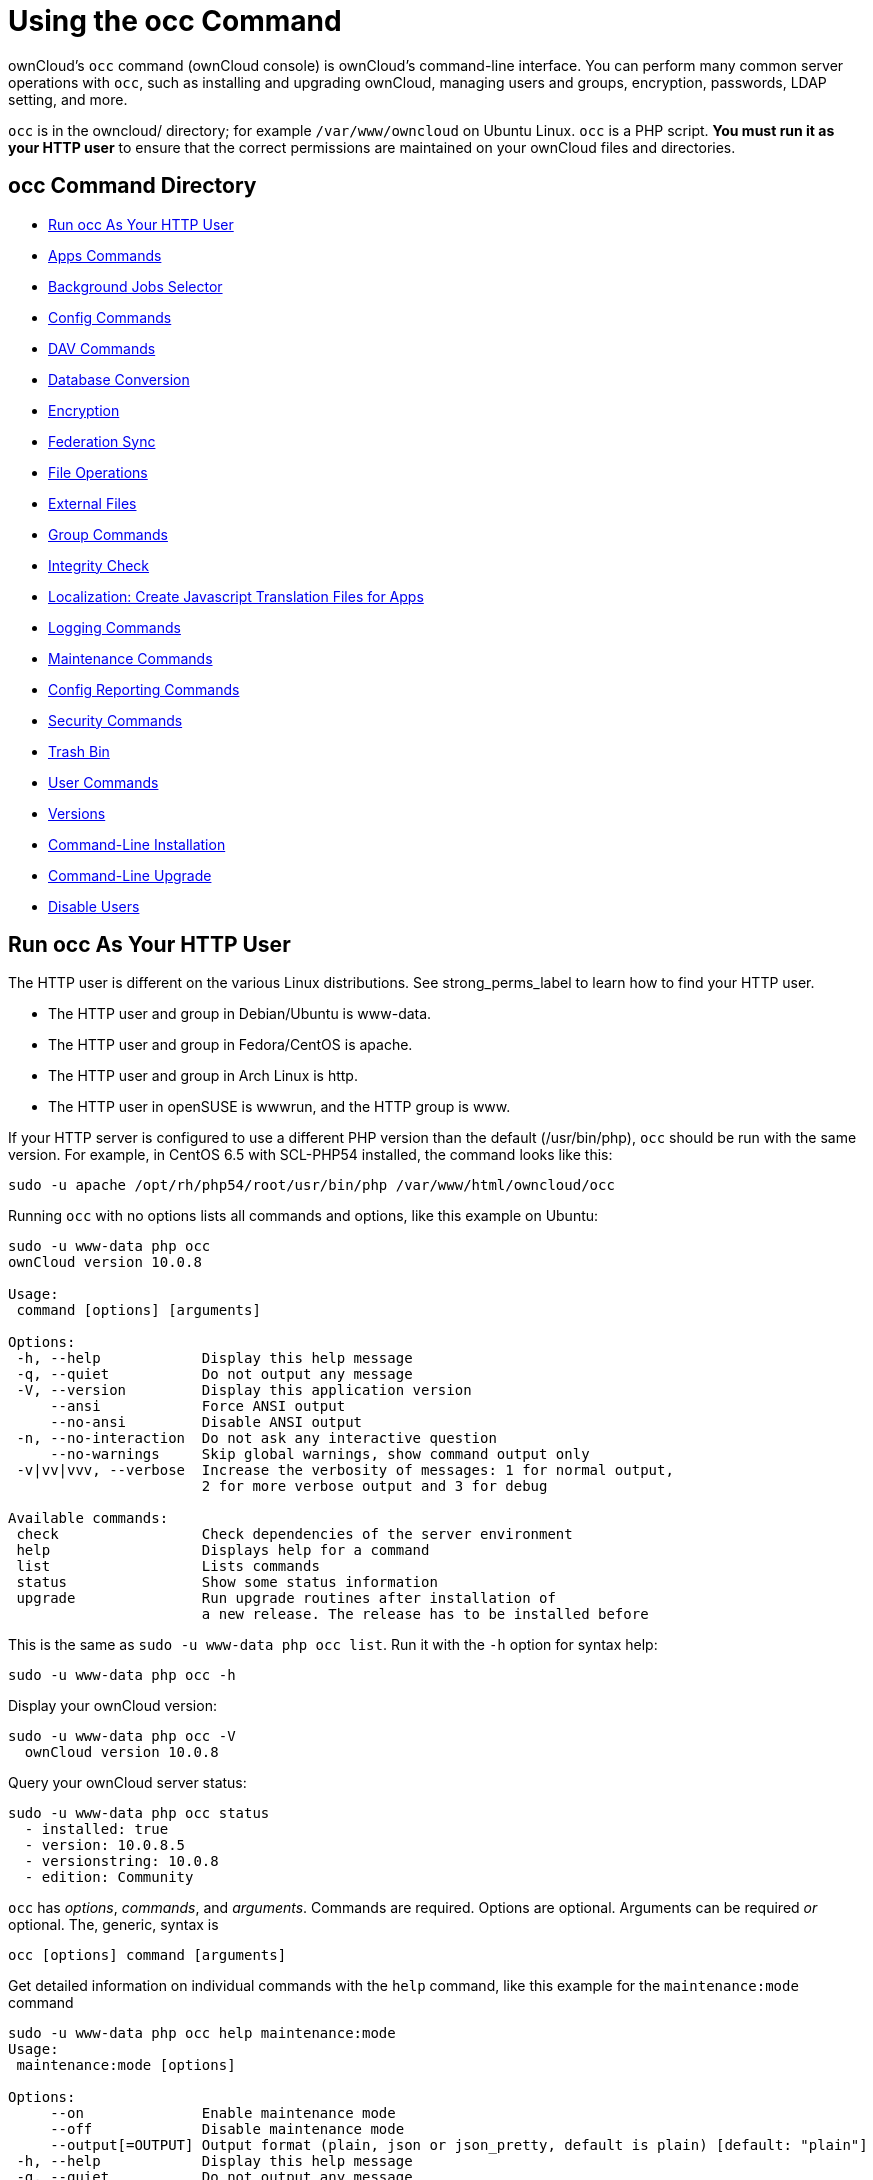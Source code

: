 = Using the occ Command

ownCloud's `occ` command (ownCloud console) is ownCloud's command-line
interface. You can perform many common server operations with `occ`,
such as installing and upgrading ownCloud, managing users and groups,
encryption, passwords, LDAP setting, and more.

`occ` is in the owncloud/ directory; for example `/var/www/owncloud` on
Ubuntu Linux. `occ` is a PHP script. *You must run it as your HTTP user*
to ensure that the correct permissions are maintained on your ownCloud
files and directories.

[[occ-command-directory]]
== occ Command Directory

* xref:run-occ-as-your-http-user[Run occ As Your HTTP User]
* xref:apps-commands[Apps Commands]
* xref:background-jobs-selector[Background Jobs Selector]
* xref:config-commands[Config Commands]
* xref:dav-commands[DAV Commands]
* xref:database-conversion[Database Conversion]
* xref:encryption[Encryption]
* xref:federation-sync[Federation Sync]
* xref:file-operations[File Operations]
* xref:files-external[External Files]
* xref:group-commands[Group Commands]
* xref:integrity-check[Integrity Check]
* xref:create-javascript-translation-files[Localization: Create Javascript Translation Files for Apps]
* xref:logging-commands[Logging Commands]
* xref:maintenance-commands[Maintenance Commands]
* xref:config-reports-commands[Config Reporting Commands]
* xref:security-commands[Security Commands]
* xref:trashbin[Trash Bin]
* xref:user-commands[User Commands]
* xref:versions[Versions]
* xref:command-line-installation[Command-Line Installation]
* xref:command-line-upgrade[Command-Line Upgrade]
* xref:disable-user[Disable Users]

[[run-occ-as-your-http-user]]
== Run occ As Your HTTP User

The HTTP user is different on the various Linux distributions. See
strong_perms_label to learn how to find your HTTP user.

* The HTTP user and group in Debian/Ubuntu is www-data.
* The HTTP user and group in Fedora/CentOS is apache.
* The HTTP user and group in Arch Linux is http.
* The HTTP user in openSUSE is wwwrun, and the HTTP group is www.

If your HTTP server is configured to use a different PHP version than
the default (/usr/bin/php), `occ` should be run with the same version.
For example, in CentOS 6.5 with SCL-PHP54 installed, the command looks
like this:

....
sudo -u apache /opt/rh/php54/root/usr/bin/php /var/www/html/owncloud/occ
....

Running `occ` with no options lists all commands and options, like this
example on Ubuntu:

....
sudo -u www-data php occ
ownCloud version 10.0.8

Usage:
 command [options] [arguments]

Options:
 -h, --help            Display this help message
 -q, --quiet           Do not output any message
 -V, --version         Display this application version
     --ansi            Force ANSI output
     --no-ansi         Disable ANSI output
 -n, --no-interaction  Do not ask any interactive question
     --no-warnings     Skip global warnings, show command output only
 -v|vv|vvv, --verbose  Increase the verbosity of messages: 1 for normal output,
                       2 for more verbose output and 3 for debug

Available commands:
 check                 Check dependencies of the server environment
 help                  Displays help for a command
 list                  Lists commands
 status                Show some status information
 upgrade               Run upgrade routines after installation of
                       a new release. The release has to be installed before
....

This is the same as `sudo -u www-data php occ list`. Run it with the
`-h` option for syntax help:

....
sudo -u www-data php occ -h
....

Display your ownCloud version:

....
sudo -u www-data php occ -V
  ownCloud version 10.0.8
....

Query your ownCloud server status:

....
sudo -u www-data php occ status
  - installed: true
  - version: 10.0.8.5
  - versionstring: 10.0.8
  - edition: Community
....

`occ` has _options_, _commands_, and _arguments_. Commands are required.
Options are optional. Arguments can be required _or_ optional. The,
generic, syntax is

....
occ [options] command [arguments]
....

Get detailed information on individual commands with the `help` command,
like this example for the `maintenance:mode` command

....
sudo -u www-data php occ help maintenance:mode
Usage:
 maintenance:mode [options]

Options:
     --on              Enable maintenance mode
     --off             Disable maintenance mode
     --output[=OUTPUT] Output format (plain, json or json_pretty, default is plain) [default: "plain"]
 -h, --help            Display this help message
 -q, --quiet           Do not output any message
 -V, --version         Display this application version
     --ansi            Force ANSI output
     --no-ansi         Disable ANSI output
 -n, --no-interaction  Do not ask any interactive question
     --no-warnings     Skip global warnings, show command output only
 -v|vv|vvv, --verbose  Increase the verbosity of messages: 1 for normal output,
                       2 for more verbose output and 3 for debug
....

The `status` command from above has an option to define the output
format. The default is plain text, but it can also be `json`

....
sudo -u www-data php occ status --output=json
{"installed":true,"version":"9.0.0.19","versionstring":"9.0.0","edition":""}
....

or `json_pretty`

....
sudo -u www-data php occ status --output=json_pretty
{
   "installed": true,
   "version": "10.0.8.5",
   "versionstring": "10.0.8",
   "edition": "Community"
}
....

This output option is available on all list and list-like commands,
which include `status`, `check`, `app:list`, `config:list`,
`encryption:status` and `encryption:list-modules`.

[[apps-commands]]
Apps Commands
-------------

The `app` commands list, enable, and disable apps

....
app
 app:check-code   check code to be compliant
 app:disable      disable an app
 app:enable       enable an app
 app:getpath      Get an absolute path to the app directory
 app:list         List all available apps
....

List all of your installed apps or optionally provide a search pattern
to restrict the list of apps to those whose name matches the given
regular expression. The output shows whether they are enabled or
disabled

....
sudo -u www-data php occ app:list [<search-pattern>]
....

Enable an app, for example the Market app

....
sudo -u www-data php occ app:enable market
market enabled
....

Disable an app

....
sudo -u www-data php occ app:disable market
market disabled
....

NOTE: Be aware that the following apps cannot be disabled: _DAV_, _FederatedFileSharing_, _Files_ and _Files_External_.

`app:check-code` has multiple checks: it checks if an app uses
ownCloud's public API (`OCP`) or private API (`OC_`), and it also checks
for deprecated methods and the validity of the `info.xml` file. By
default all checks are enabled. The Activity app is an example of a
correctly-formatted app

....
sudo -u www-data php occ app:check-code notifications
App is compliant - awesome job!
....

If your app has issues, you'll see output like this

....
sudo -u www-data php occ app:check-code foo_app
Analysing /var/www/owncloud/apps/files/foo_app.php
4 errors
   line   45: OCP\Response - Static method of deprecated class must not be called
   line   46: OCP\Response - Static method of deprecated class must not be called
   line   47: OCP\Response - Static method of deprecated class must not be called
   line   49: OC_Util - Static method of private class must not be called
....

You can get the full file path to an app

....
sudo -u www-data php occ app:getpath notifications
/var/www/owncloud/apps/notifications
....

[[background-jobs-selector]]
Background Jobs Selector
------------------------

Use the `background` command to select which scheduler you want to use
for controlling _background jobs_, _Ajax_, _Webcron_, or _Cron_. This is
the same as using the *Cron* section on your ownCloud Admin page.

[source,console]
----
background
 background:ajax       Use ajax to run background jobs
 background:cron       Use cron to run background jobs
 background:webcron    Use webcron to run background jobs
----

This example selects Ajax:

....
sudo -u www-data php occ background:ajax
  Set mode for background jobs to 'ajax'
....

The other two commands are:

* `background:cron`
* `background:webcron`

TIP: See xref:configuration/server/background_jobs_configuration.adoc[background jobs configuration] to learn more.

[[config-commands]]
Config Commands
---------------

The `config` commands are used to configure the ownCloud server.

....
config
 config:app:delete      Delete an app config value
 config:app:get         Get an app config value
 config:app:set         Set an app config value
 config:import          Import a list of configuration settings
 config:list            List all configuration settings
 config:system:delete   Delete a system config value
 config:system:get      Get a system config value
 config:system:set      Set a system config value
....

You can list all configuration values with one command:

....
sudo -u www-data php occ config:list
....

By default, passwords and other sensitive data are omitted from the
report, so the output can be posted publicly (e.g., as part of a bug
report). In order to generate a full backport of all configuration
values the `--private` flag needs to be set:

....
sudo -u www-data php occ config:list --private
....

The exported content can also be imported again to allow the fast setup
of similar instances. The import command will only add or update values.
Values that exist in the current configuration, but not in the one that
is being imported are left untouched.

....
sudo -u www-data php occ config:import filename.json
....

It is also possible to import remote files, by piping the input:

....
sudo -u www-data php occ config:import < local-backup.json
....

NOTE: While it is possible to update/set/delete the versions and installation statuses of apps and ownCloud itself, it is *not* recommended to do this directly. Use the `occ app:enable`, `occ app:disable` and `occ update` commands instead.

[[getting-a-single-configuration-value]]
=== Getting a Single Configuration Value

These commands get the value of a single app or system configuration:

....
sudo -u www-data php occ config:system:get version
10.0.8.5

sudo -u www-data php occ config:app:get activity installed_version
2.2.1
....

[[setting-a-single-configuration-value]]
=== Setting a Single Configuration Value

These commands set the value of a single app or system configuration:

....
sudo -u www-data php occ config:system:set logtimezone
   --value="Europe/Berlin"
System config value logtimezone set to Europe/Berlin

sudo -u www-data php occ config:app:set files_sharing
incoming_server2server_share_enabled --value="yes" --type=boolean
Config value incoming_server2server_share_enabled for app files_sharing set to yes
....

The `config:system:set` command creates the value, if it does not
already exist. To update an existing value, set `--update-only`:

....
sudo -u www-data php occ config:system:set doesnotexist --value="true"
   --type=boolean --update-only
Value not updated, as it has not been set before.
....

Note that in order to write a Boolean, float, or integer value to the
configuration file, you need to specify the type on your command. This
applies only to the `config:system:set` command. The following values
are known:

* `boolean`
* `integer`
* `float`
* `string` (default)

When you want to e.g., disable the maintenance mode run the following
command:

....
sudo -u www-data php occ config:system:set maintenance --value=false
   --type=boolean
ownCloud is in maintenance mode - no app have been loaded
System config value maintenance set to boolean false
....

[[setting-an-array-of-configuration-values]]
=== Setting an Array of Configuration Values

Some configurations (e.g., the trusted domain setting) are an array of
data. In order to set (and also get) the value of one key, you can
specify multiple `config` names separated by spaces:

....
sudo -u www-data php occ config:system:get trusted_domains localhost owncloud.local sample.tld
....

To replace `sample.tld` with `example.com` trusted_domains => 2 needs to
be set:

....
sudo -u www-data php occ config:system:set trusted_domains 2 --value=example.com
System config value trusted_domains => 2 set to string example.com

sudo -u www-data php occ config:system:get trusted_domains localhost owncloud.local example.com
....

[[deleting-a-single-configuration-value]]
=== Deleting a Single Configuration Value

These commands delete the configuration of an app or system
configuration:

....
sudo -u www-data php occ config:system:delete maintenance:mode
System config value maintenance:mode deleted

sudo -u www-data php occ config:app:delete appname provisioning_api
Config value provisioning_api of app appname deleted
....

The delete command will by default not complain if the configuration was
not set before. If you want to be notified in that case, set the
`--error-if-not-exists` flag.

....
sudo -u www-data php occ config:system:delete doesnotexist --error-if-not-exists
Config provisioning_api of app appname could not be deleted because it did not exist
....

[[dav-commands]]
Dav Commands
------------

A set of commands to create address books, calendars, and to migrate
address books:

[source,console]
----
dav
 dav:cleanup-chunks            Cleanup outdated chunks
 dav:create-addressbook        Create a dav address book
 dav:create-calendar           Create a dav calendar
 dav:sync-birthday-calendar    Synchronizes the birthday calendar
 dav:sync-system-addressbook   Synchronizes users to the system address book
----

NOTE: These commands are not available in xref:maintenance-commands[single-user (maintenance) mode].

`dav:cleanup-chunks` cleans up outdated chunks (uploaded files) more
than a certain number of days old. By default, the command cleans up
chunks more than 2 days old. However, by supplying the number of days to
the command, the range can be increased. For example, in the example
below, chunks older than 10 days will be removed.

....
sudo -u www-data php occ dav:cleanup-chunks 10

# example output
Cleaning chunks older than 10 days(2017-11-08T13:13:45+00:00)
Cleaning chunks for admin
   0 [>---------------------------]
....

The syntax for `dav:create-addressbook` and `dav:create-calendar` is
`dav:create-addressbook [user] [name]`. This example creates the
addressbook `mollybook` for the user molly:

....
sudo -u www-data php occ dav:create-addressbook molly mollybook
....

This example creates a new calendar for molly:

....
sudo -u www-data php occ dav:create-calendar molly mollycal
....

Molly will immediately see these on her Calendar and Contacts pages.
Your existing calendars and contacts should migrate automatically when
you upgrade. If something goes wrong you can try a manual migration.
First delete any partially-migrated calendars or address books. Then run
this command to migrate user's contacts:

....
sudo -u www-data php occ dav:migrate-addressbooks [user]
....

Run this command to migrate calendars:

....
sudo -u www-data php occ dav:migrate-calendars [user]
....

`dav:sync-birthday-calendar` adds all birthdays to your calendar from
address books shared with you. This example syncs to your calendar from
user `bernie`:

....
sudo -u www-data php occ dav:sync-birthday-calendar bernie
....

`dav:sync-system-addressbook` synchronizes all users to the system
addressbook.

....
sudo -u www-data php occ dav:sync-system-addressbook
....

[[database-conversion]]
Database Conversion
-------------------

The SQLite database is good for testing, and for ownCloud servers with
small single-user workloads that do not use sync clients, but production
servers with multiple users should use MariaDB, MySQL, or PostgreSQL.
You can use `occ` to convert from SQLite to one of these other
databases.

[source,console]
----
db
 db:convert-type           Convert the ownCloud database to the newly configured one
 db:generate-change-script Generates the change script from the current
                           connected db to db_structure.xml
----

You need:

* Your desired database and its PHP connector installed.
* The login and password of a database admin user.
* The database port number, if it is a non-standard port.

This is example converts SQLite to MySQL/MariaDB:

....
sudo -u www-data php occ db:convert-type mysql oc_dbuser 127.0.0.1 oc_database
....

TIP: For a more detailed explanation see xref:configuration/database/db_conversion.adoc[converting database types].

[[encryption]]
== Encryption

`occ` includes a complete set of commands for managing encryption.

[source,console]
----
encryption
 encryption:change-key-storage-root  Change key storage root
 encryption:decrypt-all              Disable server-side encryption and decrypt all files
 encryption:disable                  Disable encryption
 encryption:enable                   Enable encryption
 encryption:encrypt-all              Encrypt all files for all users
 encryption:list-modules             List all available encryption modules
 encryption:migrate                  initial migration to encryption 2.0
 encryption:recreate-master-key      Replace existing master key with new one. Encrypt the file system with
                                     newly created master key
 encryption:select-encryption-type   Select the encryption type. The encryption types available are: masterkey and
                                     user-keys. There is also no way to disable it again.
 encryption:set-default-module       Set the encryption default module
 encryption:show-key-storage-root    Show current key storage root
 encryption:status                   Lists the current status of encryption
----

`encryption:status` shows whether you have active encryption, and your
default encryption module. To enable encryption you must first enable
the Encryption app, and then run `encryption:enable`:

....
sudo -u www-data php occ app:enable encryption
sudo -u www-data php occ encryption:enable
sudo -u www-data php occ encryption:status
 - enabled: true
 - defaultModule: OC_DEFAULT_MODULE
....

`encryption:change-key-storage-root` is for moving your encryption keys
to a different folder. It takes one argument, `newRoot`, which defines
your new root folder. The folder must exist, and the path is relative to
your root ownCloud directory.

....
sudo -u www-data php occ encryption:change-key-storage-root ../../etc/oc-keys
....

You can see the current location of your keys folder:

....
sudo -u www-data php occ encryption:show-key-storage-root
Current key storage root:  default storage location (data/)
....

`encryption:list-modules` displays your available encryption modules.
You will see a list of modules only if you have enabled the Encryption
app. Use `encryption:set-default-module [module name]` to set your
desired module.

`encryption:encrypt-all` encrypts all data files for all users.
You must first put your ownCloud server into xref:maintenance-commands[single-user mode] to prevent any user activity until encryption is completed.

`encryption:decrypt-all` decrypts all user data files, or optionally a
single user:

....
sudo -u www-data php occ encryption:decrypt freda
....

Users must have enabled recovery keys on their Personal pages. You must
first put your ownCloud server into
single-user mode <maintenance_commands> to prevent any user
activity until decryption is completed.

- `-m` stands for the method. Method accepts the arguments `recovery` or `password`. If the _recovery_ method is chosen then the recovery password will be used to decrypt files. If the _password_ method is chosen then individual user passwords will be used to decrypt files.

- `-c` accepts `yes` or `no`. This lets the command know whether to ask for permission to continue or not.

=== Method Descriptions

==== Recovery method

This method reads the value from the environment variable `OC_RECOVERY_PASSWORD`. This variable bounds the value of recovery password set in the encryption page. If this variable is not set the recovery process will be halted. This has to be used for decrypting all users. While opting recovery method user should not forget to set `OC_RECOVERY_PASSWORD` in the shell.

==== Password method

This method reads the value from the environment variable `OC_PASSWORD`. This variable bounds the value of user password. The password which user uses to login to oC account. When password method is opted the user needs to set this variable in the shell.

=== Continue Option Description

The continue option can be used to by pass the permissions asked like `yes` or `no` while decrypting the file system. If the user is sure about what he/she is doing with the command and would like to proceed, then `-c yes` when provided to the command would not ask permissions. If `-c no` is passed to the command, then permissions would be asked to the user. It becomes interactive.

Use `encryption:disable` to disable your encryption module.
You must first put your ownCloud server into xref:maintenance-commands[single-user mode] to prevent any user activity.

`encryption:migrate` migrates encryption keys after a major ownCloud
version upgrade.
You may optionally specify individual users in a space-delimited list.
See xref:configuration/files/encryption_configuration.adoc[encryption configuration] to learn more.

[[recreate-master-key]]

`encryption:recreate-master-key` decrypts the ownCloud file system, replaces the existing master key with a new one, and encrypts the entire ownCloud file system with the new master key. Given the size of your ownCloud filesystem, this may take some time to complete. However, if your filesystem is quite small, then it will complete quite quickly. The `-y` switch can be supplied to automate acceptance of user input.

[[federation-sync]]
Federation Sync
---------------

Synchronize the address books of all federated ownCloud servers.

[source,console]
----
federation:sync-addressbooks  Synchronizes address books of all federated clouds
----

Servers connected with federation shares can share user address books,
and auto-complete usernames in share dialogs. Use this command to
synchronize federated servers:

....
sudo -u www-data php occ federation:sync-addressbooks
....

NOTE: This command is only available when the "Federation" app (`federation`) is enabled.

[[file-operations]]
File Operations
---------------

`occ` has three commands for managing files in ownCloud.

[source,console]
----
files
 files:checksums:verify     Get all checksums in filecache and compares them by
                            recalculating the checksum of the file.
 files:cleanup              Deletes orphaned file cache entries.
 files:scan                 Rescans the filesystem.
 files:transfer-ownership   All files and folders are moved to another user
                            - outgoing shares are moved as well (incoming shares are
                            not moved as the sharing user holds the ownership of the respective files).
----

NOTE: These commands are not available in xref:maintenance-commands[single-user (maintenance) mode].

[[the-fileschecksumsverify-command]]
=== The files:checksums:verify command

ownCloud supports file integrity checking, by computing and matching
checksums. Doing so ensures that transferred files arrive at their
target in the exact state as they left their origin.

In some rare cases, wrong checksums are written to the database which
leads to synchronization issues, such as with the Desktop Client. To
mitigate such problems a new command is available:
`occ files:checksums:verify`.

Executing the command recalculates checksums, either for all files of a
user or within a specified filesystem path on the designated storage. It
then compares them with the values in the database. The command also
offers an option to repair incorrect checksum values (`-r, --repair`).

CAUTION: Executing this command might take some time depending on the file count.

Below is sample output that you can expect to see when using the
command.

....
./occ files:checksums:verify
This operation might take very long.
Mismatch for files/welcome.txt:
 Filecache:   SHA1:eeb2c08011374d8ad4e483a4938e1aa1007c089d MD5:368e3a6cb99f88c3543123931d786e21 ADLER32:c5ad3a63
 Actual:  SHA1:da39a3ee5e6b4b0d3255bfef95601890afd80709 MD5:d41d8cd98f00b204e9800998ecf8427e ADLER32:00000001
Mismatch for thumbnails/9/2048-2048-max.png:
 Filecache:   SHA1:2634fed078d1978f24f71892bf4ee0e4bd0c3c99 MD5:dd249372f7a68c551f7e6b2615d49463 ADLER32:821230d4
 Actual:  SHA1:da39a3ee5e6b4b0d3255bfef95601890afd80709 MD5:d41d8cd98f00b204e9800998ecf8427e ADLER32:00000001
....

[[the-filescleanup-command]]
=== The files:cleanup command

`files:cleanup` tidies up the server's file cache by deleting all file
entries that have no matching entries in the storage table.

[[the-filesscan-command]]
=== The files:scan command

The `files:scan` command

* Scans for new files.
* Scans not fully scanned files.
* Repairs file cache holes.
* Updates the file cache.

File scans can be performed per-user, for a space-delimited list of users, for groups of users, and for all users.

....
sudo -u www-data php occ files:scan --help
 Usage:
   files:scan [options] [--] [<user_id>]...

 Arguments:
   user_id                Will rescan all files of the given user(s)

 Options:
       --output[=OUTPUT]  Output format (plain, json or json_pretty, default is plain) [default: "plain"]
   -p, --path=PATH        Limit rescan to this path, eg. --path="/alice/files/Music", the user_id is determined by the path and the user_id parameter and --all are ignored
   -g, --groups=GROUPS    Scan user(s) under the group(s). This option can be used as --groups=foo,bar to scan groups foo and bar
   -q, --quiet            Do not output any message
       --all              Will rescan all files of all known users
       --repair           Will repair detached filecache entries (slow)
       --unscanned        Only scan files which are marked as not fully scanned
   -h, --help             Display this help message
   -V, --version          Display this application version
       --ansi             Force ANSI output
       --no-ansi          Disable ANSI output
   -n, --no-interaction   Do not ask any interactive question
       --no-warnings      Skip global warnings, show command output only
   -v|vv|vvv, --verbose   Increase the verbosity of messages: 1 for normal output, 2 for more verbose output and 3 for debug
....

TIP: If not using `--quiet`, statistics will be shown at the end of the scan.

[[the---path-option]]
The `--path` Option
^^^^^^^^^^^^^^^^^^^

When using the `--path` option, the path must be in one of the following
formats:

....
"user_id/files/path"
"user_id/files/mount_name"
"user_id/files/mount_name/path"
....

For example:

....
--path="/alice/files/Music"
....

In the example above, the user_id `alice` is determined implicitly from the path component given.
To get a list of scannable mounts for a given user, use the following command:

....
sudo -u www-data php occ files_external:list user_id
....

TIP: Mounts are only scannable at the point of origin. Scanning of shares including federated shares is not necessary on the receiver side and therefore not possible.

The ``--path``, ``--all``, ``--groups`` and ``[user_id]`` parameters are exclusive - only one must be specified.

[[the---repair-option]]
The `--repair` Option
^^^^^^^^^^^^^^^^^^^^^

As noted above, repairs can be performed for individual users, groups of
users, and for all users in an ownCloud installation. What's more,
repair scans can be run even if no files are known to need repairing and
if one or more files are known to be in need of repair. Two examples of
when files need repairing are:

* If folders have the same entry twice in the web UI (known as a
``__ghost folder__''), this can also lead to strange error messages in
the desktop client.
* If entering a folder doesn't seem to lead into that folder.

CAUTION: We strongly suggest that you backup the database before running this command.

The ``--repair`` option can be run within two different scenarios:

* Requiring a downtime when used on all affected storages at once.
* Without downtime, filtering by a specified User Id.

The following commands show how to enable single user mode, run a repair file scan in bulk on all storages,
and then disable single user mode. This way is much faster than running the command for every user seperately, but it requires single user mode.

....
sudo -u www-data php occ maintenance:singleuser --on
sudo -u www-data php occ files:scan --all --repair
sudo -u www-data php occ maintenance:singleuser --off
....


The following command filters by the storage of the specified user.
....
sudo -u www-data php occ files:scan USERID --repair
....

TIP: If many users are affected, it could be convenient to create a shell script, which iterates over a list of User ID's.

[[the-filestransfer-ownership-command]]
The files:transfer-ownership command
~~~~~~~~~~~~~~~~~~~~~~~~~~~~~~~~~~~~

You may transfer all files and shares from one user to another. This is
useful before removing a user. For example, to move all files from
`<source-user>` to `<destination-user>`, use the following command:

....
sudo -u www-data php occ files:transfer-ownership <source-user> <destination-user>
....

You can also move a limited set of files from `<source-user>` to
`<destination-user>` by making use of the `--path` switch, as in the
example below. In it, `folder/to/move`, and any file and folder inside
it will be moved to `<destination-user>`.

....
sudo -u www-data php occ files:transfer-ownership --path="folder/to/move" <source-user> <destination-user>
....

When using this command, please keep in mind:

1.  The directory provided to the `--path` switch *must* exist inside
`data/<source-user>/files`.
2.  The directory (and its contents) won't be moved as is between the
users. It'll be moved inside the destination user's `files` directory,
and placed in a directory which follows the format:
`transferred from <source-user> on <timestamp>`. Using the example
above, it will be stored under:
`data/<destination-user>/files/transferred from <source-user> on 20170426_124510/`
3.  Currently file versions can't be transferred. Only the latest
version of moved files will appear in the destination user's account.

[[files-external]]
Files External
--------------

These commands replace the `data/mount.json` configuration file used in
ownCloud releases before 9.0.

Commands for managing external storage.

[source,console]
----
files_external
 files_external:applicable  Manage applicable users and groups for a mount
 files_external:backends    Show available authentication and storage backends
 files_external:config      Manage backend configuration for a mount
 files_external:create      Create a new mount configuration
 files_external:delete      Delete an external mount
 files_external:export      Export mount configurations
 files_external:import      Import mount configurations
 files_external:list        List configured mounts
 files_external:option      Manage mount options for a mount
 files_external:verify      Verify mount configuration
----

These commands replicate the functionality in the ownCloud Web GUI, plus
two new features: `files_external:export` and `files_external:import`.

Use `files_external:export` to export all admin mounts to stdout, and
`files_external:export [user_id]` to export the mounts of the specified
ownCloud user.

NOTE: These commands are only available when the "External storage support" app (`files_external`) is enabled. It is not available in xref:maintenance-commands[single-user (maintenance) mode].

=== files_external:list

List configured mounts.

==== Usage

[source,console]
....
files_external:list [--show-password] [--full] [-a|--all] [--] [<user_id>]
....

==== Arguments

[width="100%",cols="18%,70%",]
|===
| `user_id` | User ID to list the personal mounts for, if no user is provided admin mounts will be listed.
|===

Options:

[width="100%",cols="18%,70%",]
|===
| `--show-password` | User to add the mount configurations for, if not set the mount will be added as system mount.
| `--full`          | Don't save the imported mounts, only list the new mounts.
| `-a, --all`       | Show both system-wide mounts and all personal mounts.
| `--output`        | The output format to use (`plain`, `json` or `json_pretty`, default is `plain`).
|===

==== Example

[source,console]
....
sudo -u www-data php occ files_external:list -- user1
....

=== files_external:applicable

Manage applicable users and groups for a mount.

==== Usage

[source,console]
....
files_external:applicable
    [--add-user     ADD-USER]
    [--remove-user  REMOVE-USER]
    [--add-group    ADD-GROUP]
    [--remove-group REMOVE-GROUP]
    [--remove-all]
    [--output       [OUTPUT]]
    [--]
    <mount_id>
....

==== Arguments

[width="100%",cols="18%,70%",]
|===
| `mount_id` | Can be obtained using `occ files_external:list`.
|===


Options:

[width="100%",cols="18%,70%",]
|===
| `--add-user`    | user to add as applicable (multiple values allowed)
| `--remove-user` | user to remove as applicable (multiple values allowed)
| `--add-group`   | group to add as applicable (multiple values allowed)
| `--remove-group`| group to remove as applicable (multiple values allowed)
| `--remove-all`  | Set the mount to be globally applicable
| `--output`      | The output format to use (plain, json or json_pretty, default is plain).
|===

=== files_external:backends

Show available authentication and storage backends.

==== Usage

[source,console]
....
files_external:backends [options]
    [--]
    [<type>]
    [<backend>]
....

==== Arguments

[width="100%",cols="18%,70%",]
|===
| `type`    | Only show backends of a certain type. Possible values are `authentication` or `storage`.
| `backend` | Only show information of a specific backend.
|===

Options:

[width="100%",cols="18%,70%",]
|===
| `--output` | The output format to use (plain, json or json_pretty, default is plain.
|===

=== files_external:config

Manage backend configuration for a mount.

==== Usage

[source,console]
....
files_external:config [options]
    [--]
    <mount_id>
    <key>
    [<value>]
....

==== Arguments

[width="100%",cols="18%,70%",]
|===
| `mount_id` | The ID of the mount to edit.
| `key`      | Key of the config option to set/get.
| `value`    | Value to set the config option to, when no value is provided the 
existing value will be printed.
|===

Options:

[width="100%",cols="18%,70%",]
|===
| `--output` | The output format to use (_plain_, _json_ or _json_pretty_. The default is plain).
|===

=== files_external:create

Create a new mount configuration.

==== Usage

[source,console]
....
files_external:create [options]
    [--]
    <mount_point>
    <storage_backend>
    <authentication_backend>
....

==== Arguments

[width="100%",cols="18%,70%",]
|===
| `mount_point`            | Mount point for the new mount.
| `storage_backend`        | Storage backend identifier for the new mount, see 
`occ files_external:backends` for possible values.
| `authentication_backend` | Authentication backend identifier for the new mount, see 
`occ files_external:backends` for possible values.
|===

==== Options

[width="100%",cols="18%,70%",]
|===
| `--user[=USER]`         | User to add the mount configurations for, 
if not set the mount will be added as system mount.
| ``-c, --config=CONFIG`` | Mount configuration option in ``key=value`` format (multiple values allowed).
| `--dry`                 | Don't save the imported mounts, only list the new mounts.
| `--output`              | The output format to use (`plain`, `json` or `json`pretty`). 
The default is `plain`.
|===

==== Storage Backend Details

[width="80%",cols="40%,60%",options="header"]
|===
| Storage Backend          | Identifier
| Windows Network Drive    | `windows_network_drive`
| WebDav                   | `dav`
| Local                    | `local`
| ownCloud                 | `owncloud`
| SFTP                     | `sftp`
| Amazon S3                | `amazons3`
| Dropbox                  | `dropbox`
| Google Drive             | `googledrive`
| OpenStack Object Storage | `swift`
| SMB / CIFS               | `smb`
|===

Authentication Details
^^^^^^^^^^^^^^^^^^^^^^

[width="80%",cols="40%,60%",options="header"]
|===
| Authentication method | Identifier, name, configuration

| Log-in credentials, save in session  | `password::sessioncredentials`
| Log-in credentials, save in database | `password::logincredentials`
| User entered, store in database      | `password::userprovided` (*)
| Global Credentials                   | `password::global`
| None                                 | `null::null`
| Builtin                              | `builtin::builtin`
| Username and password                | `password::password`
| OAuth1                               | `oauth1::oauth1` (*)
| OAuth2                               | `oauth2::oauth2` (*)
| RSA public key                       | `publickey::rsa` (*)
| OpenStack                            | `openstack::openstack` (*)
| Rackspace                            | `openstack::rackspace` (*)
| Access key (Amazon S3)               | `amazons3::accesskey` (*)
|===

(*) - Authentication methods require additional configuration.

[NOTE]
====
Each Storage Backend needs its corresponding authentication methods.
====

==== files_external:delete

Delete an external mount.

==== Usage

[source,console]
....
files_external:delete [options] [--] <mount_id>
....

==== Arguments

[width="100%",cols="18%,70%",]
|===
| `mount_id` | The ID of the mount to edit.
|===

Options:

[width="100%",cols="18%,70%",]
|===
| `-y, --yes` | Skip confirmation.
| `--output`  | The output format to use (plain, json or json_pretty, default is plain).
|===

=== files_external:export

==== Usage

[source,console]
....
files_external:export [options] [--] [<user_id>]
....

==== Arguments

[width="100%",cols="18%,70%",]
|===
| `user_id` | User ID to export the personal mounts for, if no user is provided admin 
mounts will be exported.
|===

==== Options

[width="100%",cols="18%,70%",]
|===
| `-a, --all` | Show both system wide mounts and all personal mounts.
|===

=== files_external:import

Import mount configurations.

==== Usage

[source,console]
....
files_external:import [options] [--] <path>
....

==== Arguments

[width="100%",cols="18%,70%",]
|===
| `path` | Path to a json file containing the mounts to import, use `-` to read from stdin.
|===

==== Options

[width="100%",cols="18%,70%",]
|===
| `--user[=USER]` | User to add the mount configurations for, if not set the mount will be 
added as system mount.
| `--dry`         | Don't save the imported mounts, only list the new mounts.
| `--output`      | The output format to use (_plain_, _json_ or _json_pretty_, default is _plain_).
|===

=== files_external:option

Manage mount options for a mount.

==== Usage

[source,console]
....
files_external:option <mount_id> <key> [<value>]
....

==== Arguments

[width="100%",cols="18%,70%",]
|===
| `mount_id` | The ID of the mount to edit.
| `key`      | Key of the mount option to set/get.
| `value`    | Value to set the mount option to, when no value is provided the existing 
value will be printed.
|===

=== files_external:verify

Verify mount configuration.

==== Usage

[source,console]
....
files_external:verify [options] [--] <mount_id>
....

==== Arguments

[width="100%",cols="18%,70%",]
|===
| `mount_id` | The ID of the mount to check.
|===

==== Options

[width="100%",cols="18%,70%",]
|===
| `-c, --config=CONFIG` | Additional config option to set before checking in `key=value` pairs, required for certain auth backends such as login credentials (multiple values allowed).
| `--output`            | The output format to use (_plain_, _json_ or _json_pretty_, default is plain).
|===

=== files_external:create

You can create general (for all users) and personal (user-specific) shares by passing share configuration information on the command line, with the `files_external:create` command.
The syntax is:

[source,console]
....
files_external:create [options] [--] <mount_point> <storage_backend> <authentication_backend>
....

==== Arguments

[width="100%",cols="18%,70%",]
|===
|Argument               | Description
|mount point            | Path of the mount point within the file system
|storage_backend        | Storage backend identifier
|authentication_backend | Authentication backend authentifier
|===

==== Storage Backend Details

[width="80%",cols="40%,60%",options="header"]
|===
|Storage Backend         | Identifier
|Windows Network Drive   | `windows_network_drive`
|WebDav                  | `dav`
|Local                   | `local`
|ownCloud                | `owncloud`
|SFTP                    | `sftp`
|Amazon S3               | `amazons3`
|Dropbox                 | `dropbox`
|Google Drive            | `googledrive`
|OpenStack Object Storage| `swift`
|SMB / CIFS              | `smb`
|===

==== Authentication Details

[width="80%",cols="40%,60%",options="header"]
|===
|Authentication method                | Identifier, name, configuration
|Log-in credentials, save in session  | `password::sessioncredentials`
|Log-in credentials, save in database | `password::logincredentials`
|User entered, store in database      | `password::userprovided` (*)
|Global Credentials                   | `password::global`
|None                                 | `null::null`
|Builtin                              | `builtin::builtin`
|Username and password                | `password::password`
|OAuth1                               | `oauth1::oauth1` (*)
|OAuth2                               | `oauth2::oauth2` (*)
|RSA public key                       | `publickey::rsa` (*)
|OpenStack                            | `openstack::openstack` (*)
|Rackspace                            | `openstack::rackspace` (*)
|Access key (Amazon S3)               | `amazons3::accesskey` (*)
|===

(*****) - Authentication methods require additional configuration.

[NOTE]
====
Each Storage Backend needs its corresponding authentication methods.
====

[[group-commands]]
Group Commands
--------------

The `group` commands provide a range of functionality for managing
ownCloud groups. This includes creating and removing groups and managing
group membership. Group names are case-sensitive, so "Finance" and
"finance" are two different groups.

The full list of commands is:

[source,console]
----
group
 group:add                           Adds a group
 group:add-member                    Add members to a group
 group:delete                        Deletes the specified group
 group:list                          List groups
 group:list-members                  List group members
 group:remove-member                 Remove member(s) from a group
----

[[creating-groups]]
=== Creating Groups

You can create a new group with the `group:add` command. The syntax is:

....
group:add groupname
....

This example adds a new group, called "Finance":

....
sudo -u www-data php occ group:add Finance
  Created group "Finance"
....

[[listing-groups]]
=== Listing Groups

You can list the names of existing groups with the `group:list` command.
The syntax is:

....
group:list [options] [<search-pattern>]
....

Groups containing the `search-pattern` string are listed. Matching is
not case-sensitive. If you do not provide a search-pattern then all
groups are listed.

Options

[width="100%",cols="18%,50%",]
|====
|`--output[=OUTPUT]`  | Output format (plain, json or json_pretty, default is plain) [default: "plain"]
|====

This example lists groups containing the string "finance".

....
sudo -u www-data php occ group:list finance
 - All-Finance-Staff
 - Finance
 - Finance-Managers
....

This example lists groups containing the string "finance" formatted
with `json_pretty`.

....
sudo -u www-data php occ group:list --output=json_pretty finance
 [
   "All-Finance-Staff",
   "Finance",
   "Finance-Managers"
 ]
....

[[listing-group-members]]
=== Listing Group Members

You can list the user IDs of group members with the `group:list-members`
command. The syntax is:

....
group:list-members [options] <group>
....

Options

[width="100%",cols="18%,50%",]
|====
|`--output[=OUTPUT]`  | Output format (plain, json or json_pretty, default is plain) [default: "plain"]
|====

This example lists members of the "Finance" group.

....
sudo -u www-data php occ group:list-members Finance
 - aaron: Aaron Smith
 - julie: Julie Jones
....

This example lists members of the Finance group formatted with
`json_pretty`.

....
sudo -u www-data php occ group:list-members --output=json_pretty Finance
 {
   "aaron": "Aaron Smith",
   "julie": "Julie Jones"
 }
....

[[adding-members-to-groups]]
=== Adding Members to Groups

You can add members to an existing group with the `group:add-member`
command. Members must be existing users. The syntax is

....
group:add-member [-m|--member [MEMBER]] <group>
....

This example adds members "aaron" and "julie" to group "Finance":

....
sudo -u www-data php occ group:add-member --member aaron --member julie Finance
  User "aaron" added to group "Finance"
  User "julie" added to group "Finance"
....

You may attempt to add members that are already in the group, without
error. This allows you to add members in a scripted way without needing
to know if the user is already a member of the group. For example:

....
sudo -u www-data php occ group:add-member --member aaron --member julie --member fred Finance
  User "aaron" is already a member of group "Finance"
  User "julie" is already a member of group "Finance"
  User fred" added to group "Finance"
....

[[removing-members-from-groups]]
=== Removing Members from Groups

You can remove members from a group with the `group:remove-member`
command. The syntax is:

....
group:remove-member [-m|--member [MEMBER]] <group>
....

This example removes members "aaron" and "julie" from group
"Finance".

....
sudo -u www-data php occ group:remove-member --member aaron --member julie Finance
  Member "aaron" removed from group "Finance"
  Member "julie" removed from group "Finance"
....

You may attempt to remove members that have already been removed from
the group, without error. This allows you to remove members in a
scripted way without needing to know if the user is still a member of
the group. For example:

....
sudo -u www-data php occ group:remove-member --member aaron --member fred Finance
  Member "aaron" could not be found in group "Finance"
  Member "fred" removed from group "Finance"
....

[[deleting-a-group]]
=== Deleting a Group

To delete a group, you use the `group:delete` command, as in the example
below:

....
sudo -u www-data php occ group:delete Finance
....

[[integrity-check]]
Integrity Check
---------------

Apps which have an official tag *must* be code signed. Unsigned official
apps won't be installable anymore. Code signing is optional for all
third-party applications.

[source,console]
----
integrity
 integrity:check-app                 Check app integrity using a signature.
 integrity:check-core                Check core integrity using a signature.
 integrity:sign-app                  Signs an app using a private key.
 integrity:sign-core                 Sign core using a private key
----

After creating your signing key, sign your app like this example:

....
sudo -u www-data php occ integrity:sign-app --privateKey=/Users/karlmay/contacts.key --certificate=/Users/karlmay/CA/contacts.crt --path=/Users/karlmay/Programming/contacts
....

Verify your app:

....
sudo -u www-data php occ integrity:check-app --path=/pathto/app appname
....

When it returns nothing, your app is signed correctly.
When it returns a message then there is an error.

`integrity:sign-core` is for ownCloud core developers only.

TIP: See xref:issues/code_signing.adoc[code signing] to learn more.

[[l10n-create-javascript-translation-files-for-apps]]
l10n, Create Javascript Translation Files for Apps
--------------------------------------------------

This command creates JavaScript and JSON translation files for ownCloud
applications.

NOTE: The command does not update existing translations if the source translation file has been updated. It only creates translation files when none are present for a given language.

[source,console]
----
l10n
  l10n:createjs                Create Javascript translation files for a given app
----

The command takes two parameters; these are:

* `app`: the name of the application.
* `lang`: the output language of the translation files; more than one can be supplied.

To create the two translation files, the command reads translation data
from a source PHP translation file.

[[a-working-example]]
=== A Working Example

In this example, we'll create Austrian German translations for the
Gallery app.

[NOTE]
====
This example assumes that the ownCloud directory is `/var/www/owncloud`` and that it uses ownCloud's standard apps directory, `app`.
====

First, create a source translation file in
`/var/www/owncloud/apps/gallery/l10n`, called `de_AT.php`. In it, add
the required translation strings, as in the following example.
Refer to the developer documentation on xref:developer_manual:app/advanced/l10n.adoc#creating-translatable-files-label[creating translation files], if you're not familiar with creating them.

[source,php]
----
<?php
// The source string is the key, the translated string is the value.
$TRANSLATIONS = [
  "Share" => "Freigeben"
];
$PLURAL_FORMS = "nplurals=2; plural=(n != 1);";
----

After that, run the following command to create the translation.

....
sudo -u www-data php occ l10n:createjs gallery de_AT
....

This will generate two translation files, `de_AT.js` and `de_AT.json`,
in `/var/www/owncloud/apps/gallery/l10n`.

[[create-translations-in-multiple-languages]]
Create Translations in Multiple Languages
^^^^^^^^^^^^^^^^^^^^^^^^^^^^^^^^^^^^^^^^^

To create translations in multiple languages simultaneously, supply
multiple languages to the command, as in the following example:

....
sudo -u www-data php occ l10n:createjs gallery de_AT de_DE hu_HU es fr
....

[[logging-commands]]
Logging Commands
----------------

These commands view and configure your ownCloud logging preferences.

[source,console]
----
log
 log:manage     Manage logging configuration
 log:owncloud   Manipulate ownCloud logging backend
----

Run `log:owncloud` to see your current logging status:

....
sudo -u www-data php occ log:owncloud
Log backend ownCloud: enabled
Log file: /opt/owncloud/data/owncloud.log
Rotate at: disabled
....

Options

[width="100%",cols="18%,50%",]
|====
|`--enable`                  | Enable this logging backend
|`--file=FILE`               | Set the log file path
|`--rotate-size=ROTATE-SIZE` | Set the file size for log rotation, 0 = disabled
|====

Use the `--enable` option to turn on logging. Use `--file` to set a
different log file path. Set your rotation by log file size in bytes
with `--rotate-size`; 0 disables rotation.

Run `log:manage` to set your logging backend, log level, and timezone:

The defaults are `owncloud`, `Warning`, and `UTC`.

Options for `log:manage`:

....
--backend=BACKEND    set the logging backend [owncloud, syslog, errorlog]
--level=LEVEL        set the log level [debug, info, warning, error, fatal]
....

Log level can be adjusted by entering the number or the name:

....
sudo -u www-data php occ log:manage --level 4
sudo -u www-data php occ log:manage --level error
....

TIP: Setting the log level to debug ( 0 ) can be used for finding the cause of an error, but should not be the standard as it increases the log file size.

[[maintenance-commands]]
Maintenance Commands
--------------------

Use these commands when you upgrade ownCloud, manage encryption, perform
backups and other tasks that require locking users out until you are
finished.

[source,console]
----
maintenance
 maintenance:data-fingerprint        Update the systems data-fingerprint after a backup is restored
 maintenance:mimetype:update-db      Update database mimetypes and update filecache
 maintenance:mimetype:update-js      Update mimetypelist.js
 maintenance:mode                    Set maintenance mode
 maintenance:repair                  Repair this installation
 maintenance:singleuser              Set single user mode
 maintenance:update:htaccess         Updates the .htaccess file
----

`maintenance:mode` locks the sessions of all logged-in users, including
administrators, and displays a status screen warning that the server is
in maintenance mode. Users who are not already logged in cannot log in
until maintenance mode is turned off. When you take the server out of
maintenance mode logged-in users must refresh their Web browsers to
continue working.

....
sudo -u www-data php occ maintenance:mode --on
sudo -u www-data php occ maintenance:mode --off
....

Putting your ownCloud server into single-user mode allows admins to log
in and work, but not ordinary users. This is useful for performing
maintenance and troubleshooting on a running server.

....
sudo -u www-data php occ maintenance:singleuser --on
Single user mode enabled
....

Turn it off when you're finished:

....
sudo -u www-data php occ maintenance:singleuser --off
Single user mode disabled
....

Run `maintenance:data-fingerprint` to tell desktop and mobile clients
that a server backup has been restored. This command changes the ETag
for all files in the communication with sync clients, informing them
that one or more files were modified. After the command completes, users
will be prompted to resolve any conflicts between newer and older file
versions.

The `maintenance:repair` command runs automatically during upgrades to
clean up the database, so while you can run it manually there usually
isn't a need to.

....
sudo -u www-data php occ maintenance:repair
....

`maintenance:mimetype:update-db` updates the ownCloud database and file
cache with changed mimetypes found in `config/mimetypemapping.json`. Run
this command after modifying `config/mimetypemapping.json`. If you
change a mimetype, run
`maintenance:mimetype:update-db --repair-filecache` to apply the change
to existing files.

[[config-reports]]
Config Reports
--------------

If you're working with ownCloud support and need to send them a
configuration summary, you can generate it using the
`configreport:generate` command. 
This command generates the same JSON-based report as the Admin Config Report, which you can access under `admin -> Settings -> Admin -> General -> Generate Config Report -> Download ownCloud config report`.

From the command-line in the root directory of your ownCloud
installation, run it as your webserver user as follows, (assuming your
webserver user is `www-data`):

....
sudo -u www-data occ configreport:generate
....

This will generate the report and send it to `STDOUT`. You can
optionally pipe the output to a file and then attach it to an email to
ownCloud support, by running the following command:

....
sudo -u www-data occ configreport:generate > generated-config-report.txt
....

Alternatively, you could generate the report and email it all in one
command, by running:

....
sudo -u www-data occ configreport:generate | mail -s "configuration report" \
    -r <the email address to send from> \
    support@owncloud.com
....

________________________________________________________________________________________________
These commands are not available in
single-user (maintenance) mode <maintenance_commands_label>.
________________________________________________________________________________________________

[[security]]
Security
--------

Use these commands when you manage security related tasks

Routes displays all routes of ownCloud. You can use this information to
grant strict access via firewalls, proxies or load balancers etc.

[source,console]
----
security:routes [options]
----

Options:

[width="100%",cols="18%,70%",]
|====
|`--output`      | Output format (plain, json or json-pretty, default is plain)
|`--with-details` | Adds more details to the output
|====

Example 1:

....
sudo -uwww-data ./occ security:routes
....

....
+-----------------------------------------------------------+-----------------+
| Path                                                      | Methods         |
+-----------------------------------------------------------+-----------------+
| /apps/federation/auto-add-servers                         | POST            |
| /apps/federation/trusted-servers                          | POST            |
| /apps/federation/trusted-servers/{id}                     | DELETE          |
| /apps/files/                                              | GET             |
| /apps/files/ajax/download.php                             |                 |
...
....

Example 2:

....
sudo  -uwww-data ./occ security:routes --output=json-pretty
....

....
[
  {
      "path": "\/apps\/federation\/auto-add-servers",
      "methods": [
          "POST"
      ]
  },
...
....

Example 3:

....
sudo  -uwww-data ./occ security:routes --with-details
....

....
+---------------------------------------------+---------+-------------------------------------------------------+--------------------------------+
| Path                                        | Methods | Controller                                            | Annotations                    |
+---------------------------------------------+---------+-------------------------------------------------------+--------------------------------+
| /apps/files/api/v1/sorting                  | POST    | OCA\Files\Controller\ApiController::updateFileSorting | NoAdminRequired                |
| /apps/files/api/v1/thumbnail/{x}/{y}/{file} | GET     | OCA\Files\Controller\ApiController::getThumbnail      | NoAdminRequired,NoCSRFRequired |
...
....

[verse]
--

--

The following commands manage server-wide SSL certificates. These are
useful when you create federation shares with other ownCloud servers
that use self-signed certificates.

[source,console]
----
security:certificates         List trusted certificates
security:certificates:import  Import trusted certificate
security:certificates:remove  Remove trusted certificate
----

This example lists your installed certificates:

....
sudo -u www-data php occ security:certificates
....

Import a new certificate:

....
sudo -u www-data php occ security:certificates:import /path/to/certificate
....

Remove a certificate:

....
sudo -u www-data php occ security:certificates:remove [certificate name]
....

[[sharing]]
Sharing
-------

This is an occ command to cleanup orphaned remote storages. To explain
why this is necessary, a little background is required. While shares are
able to be deleted as a normal matter of course, remote storages with
``shared::'' are not included in this process.

This might not, normally, be a problem. However, if a user has re-shared
a remote share which has been deleted it will. This is because when the
original share is deleted, the remote re-share reference is not.
Internally, the `fileid` will remain in the file cache and storage for
that file will not be deleted.

As a result, any user(s) who the share was re-shared with will now get
an error when trying to access that file or folder. That's why the
command is available.

So, to cleanup all orphaned remote storages, run it as follows:

....
sudo -u www-data php occ sharing:cleanup-remote-storages
....

You can also set it up to run as xref:background-jobs-selector[a background job].

NOTE: These commands are not available in xref:maintenance-commands[single-user (maintenance) mode].

[[trashbin]]
Trashbin
--------

NOTE: These commands are only available when the ``Deleted files'' app (`files_trashbin`) is enabled. These commands are not available in xref:maintenance-commands[single-user (maintenance) mode].

[source,console]
----
trashbin
 trashbin:cleanup   Remove deleted files
 trashbin:expire    Expires the users trash bin
----

The `trashbin:cleanup` command removes the deleted files of the
specified users in a space-delimited list, or all users if none are
specified. This example removes all the deleted files of all users:

....
sudo -u www-data php occ trashbin:cleanup
Remove all deleted files
Remove deleted files for users on backend Database
 freda
 molly
 stash
 rosa
 edward
....

This example removes the deleted files of users ``"molly''" and
``"freda''":

....
sudo -u www-data php occ trashbin:cleanup molly freda
Remove deleted files of   molly
Remove deleted files of   freda
....

`trashbin:expire` deletes only expired files according to the `trashbin_retention_obligation` setting in `config.php` (see xref:config_sample_php_parameters.adoc[the "Deleted Files" section documentation]).
The default is to delete expired files for all users, or you may list users in a space-delimited list.

[[user-commands]]
User Commands
-------------

The `user` commands provide a range of functionality for managing
ownCloud users. This includes: creating and removing users, resetting
user passwords, displaying a report which shows how many users you have,
and when a user was last logged in.

The full list, of commands is:

[source,console]
----
user
 user:add                            Adds a user
 user:delete                         Deletes the specified user
 user:disable                        Disables the specified user
 user:enable                         Enables the specified user
 user:inactive                       Reports users who are known to owncloud,
                                     but have not logged in for a certain number of days
 user:lastseen                       Shows when the user was logged in last time
 user:list                           List users
 user:list-groups                    List groups for a user
 user:modify                         Modify user details
 user:report                         Shows how many users have access
 user:resetpassword                  Resets the password of the named user
 user:setting                        Read and modify user application settings
 user:sync                           Sync local users with an external backend service
----

[[creating-users]]
=== Creating Users

You can create a new user with the `user:add` command. This command lets
you set the following attributes:

* *uid:* The `uid` is the user's username and their login name
* *display name:* This corresponds to the *Full Name* on the Users page
in your ownCloud Web UI
* *email address*
* *group*
* *login name*
* *password*

The command's syntax is:

[source,console]
----
user:add [--password-from-env] [--display-name [DISPLAY-NAME]] [--email [EMAIL]] [-g|--group [GROUP]] [--] <uid>
----

This example adds new user Layla Smith, and adds her to the *users* and
*db-admins* groups. Any groups that do not exist are created.

....
sudo -u www-data php occ user:add --display-name="Layla Smith" \
  --group="users" --group="db-admins" --email=layla.smith@example.com layla
  Enter password:
  Confirm password:
  The user "layla" was created successfully
  Display name set to "Layla Smith"
  Email address set to "layla.smith@example.com"
  User "layla" added to group "users"
  User "layla" added to group "db-admins"
....

After the command completes, go to your Users page, and you will see
your new user.

[[setting-a-users-password]]
=== Setting a User's Password

`password-from-env` allows you to set the user's password from an
environment variable. This prevents the password from being exposed to
all users via the process list, and will only be visible in the history
of the user (root) running the command. This also permits creating
scripts for adding multiple new users.

To use `password-from-env` you must run as "real" root, rather than
`sudo`, because `sudo` strips environment variables. This example adds
new user Fred Jones:

....
export OC_PASS=newpassword
su -s /bin/sh www-data -c 'php occ user:add --password-from-env
  --display-name="Fred Jones" --group="users" fred'
The user "fred" was created successfully
Display name set to "Fred Jones"
User "fred" added to group "users"
....

You can reset any user's password, including administrators (see xref:configuration/user/reset_admin_password.adoc[Reset Admin Password]):

....
sudo -u www-data php occ user:resetpassword layla
  Enter a new password:
  Confirm the new password:
  Successfully reset password for layla
....

You may also use `password-from-env` to reset passwords:

....
export OC_PASS=newpassword
sudo -u www-data php occ user:resetpassword --password-from-env layla
  Successfully reset password for layla
....

[[deleting-a-user]]
=== Deleting A User

To delete a user, you use the `user:delete` command, as in the example
below:

....
sudo -u www-data php occ user:delete fred
....


.. _user-expire-password_label:

=== Expiring a User's Password

[NOTE]
====
This command is only available when link:https://marketplace.owncloud.com/apps/password_policy[the Password Policy app] is installed.
====

....
sudo -u www-data php user:expire-password <uid> [<expiredate>]
....

To expire a user's password at a specific date and time, use the `user:expire-password` command.
The command accepts two arguments, the user's uid and an expiry date.
The expiry date can be provided using any of link:https://secure.php.net/manual/en/datetime.formats.php[PHP's supported date and time formats].

If an expiry date is not supplied, the password will expire with immediate effect.
This is because the password will be set as being expired 24 hours before the command was run.
For example, if the command was run at "2018-07-**12** 13:15:28 UTC", then the password's expiry date will be set to "2018-07-**11** 13:15:28 UTC".

After the command completes, console output, similar to that below, confirms when the user's password is set to expire.

....
The password for frank is set to expire on 2018-07-12 13:15:28 UTC.
....

==== Command Examples

....
# The password for user "frank" will be set as being expired 24 hours before the command was run.
sudo -u www-data php occ user:expire-password frank

# Expire the user "frank"'s password in 2 days time.
sudo -u www-data php occ user:expire-password frank '+2 days'

# Expire the user "frank"'s password on the 15th of August 2005, at 15:52:01 in the local timezone.
sudo -u www-data php occ user:expire-password frank '2005-08-15T15:52:01+00:00'

# Expire the user "frank"'s password on the 15th of August 2005, at 15:52:01 UTC.
sudo -u www-data php occ user:expire-password frank '15-Aug-05 15:52:01 UTC'
....

==== Caveats

Please be aware of the following implications of enabling or changing the password policy's "*days until user password expires*" option.

- Administrators need to run the `occ user:expire-password` command to initiate expiry for new users.
- Passwords will never expire for users who have *not* changed their initial password, because they do not have a password history. To force password expiration use the `occ user:expire-password` command.
- A password expiration date will be set after users change their password for the first time. To force password expiration use the `occ user:expire-password` command.
- Passwords changed for the first time, will expire based on the *active* password policy. If the policy is later changed, it will not update the password's expiry date to reflect the new setting.
- Password expiration dates of users where the administrator has run the `occ user:expire-password` command *won't* automatically update to reflect the policy change. In these cases, Administrators need to run the `occ user:expire-password` command again and supply a new expiry date.

[[listing-users]]
=== Listing Users

You can list existing users with the `user:list` command. The syntax is

[source,console]
----
user:list [options] [<search-pattern>]
----

User IDs containing the `search-pattern` string are listed. Matching is
not case-sensitive. If you do not provide a search-pattern then all
users are listed.

Options:

[width="100%",cols="18%,40%",]
|====
|`--output[=OUTPUT]`             | Output format (plain, json or json-pretty, default is plain)
|`-a, --attributes[=ATTRIBUTES]` |Adds more details to the output.
|====

Allowed attributes, multiple values possible

....
uid, displayName, email, quota, enabled, lastLogin, home,
backend, cloudId, searchTerms [default: ["displayName"]]
....

This example lists user IDs containing the string "aron"

....
sudo -u www-data php occ user:list ron
 - aaron: Aaron Smith
....

The output can be formatted in JSON with the output option `json` or
`json_pretty`.

....
sudo -u www-data php occ user:list --output=json_pretty
 {
   "aaron": "Aaron Smith",
   "herbert": "Herbert Smith",
   "julie": "Julie Jones"
 }
....

This example lists all users including the attribute `enabled`.

....
sudo -u www-data php occ user:list -a enabled
 - admin: true
 - foo: true
....

[[listing-group-membership-of-a-user]]
=== Listing Group Membership of a User

You can list the group membership of a user with the `user:list-groups`
command. The syntax is

[source,console]
----
user:list-groups [options] <uid>
----

This example lists group membership of user julie:

....
sudo -u www-data php occ user:list-groups julie
 - Executive
 - Finance
....

The output can be formatted in JSON with the output option `json` or
`json_pretty`:

....
sudo -u www-data php occ user:list-groups --output=json_pretty julie
 [
   "Executive",
   "Finance"
 ]
....

[[finding-the-users-last-login]]
=== Finding The User's Last Login

To view a user's most recent login, use the `user:lastseen` command, as
in the example below:

....
sudo -u www-data php occ user:lastseen layla
  layla's last login: 09.01.2015 18:46
....

[[user-application-settings]]
=== User Application Settings

To manage application settings for a user, use the `user:setting`
command. This command provides the ability to:

* Retrieve all settings for an application
* Retrieve a single setting
* Set a setting value
* Delete a setting

If you run the command and pass the help switch (`--help`), you will see
the following output, in your terminal:

[source,console]
----
Usage:
  user:setting [options] [--] <uid> [<app>] [<key>]
----

Arguments

[width="100%",cols="18%,70%",]
|====
|`uid` | User ID used to login
|`app` | Restrict the settings to a given app [default: ""]
|`key` | Setting key to set, get or delete [default: ""]
|====

....
sudo -u www-data php occ user:setting --help
....

If you're new to the `user:setting` command, the descriptions for the
`app` and `key` arguments may not be completely transparent. So, here's
a lengthier description of both.

[width="100%",cols="18%,70%",options="header",]
|====
|Argument |Description
|`app` |When an value is supplied, `user:setting` limits the settings displayed, 
to those for that, specific, application — assuming that the application is installed, and that there are settings available for it. Some example applications are "core", "files_trashbin", and "user_ldap". A complete list, unfortunately, cannot be supplied, as it is impossible to know the entire list of applications which a user could, potentially, install.
|`key` |This value specifies the setting key to be manipulated (set, retrieved, 
or deleted) by the `user:setting` command.
|====

[[retrieving-user-settings]]
Retrieving User Settings
^^^^^^^^^^^^^^^^^^^^^^^^

To retrieve all settings for a user, you need to call the `user:setting`
command and supply the user's username, as in the example below.

....
sudo -u www-data php occ user:setting layla
  - core:
    - lang: en
  - login:
    - lastLogin: 1465910968
  - settings:
    - email: layla@example.tld
....

Here, we see that the user has settings for the application `core`, when
they last logged in, and what their email address is.

To retrieve the user's settings for a specific application, you have to
supply the username and the application's name, which you want to
retrieve the settings for; such as in the example below:

....
sudo -u www-data php occ user:setting layla core
 - core:
    - lang: en
....

In the output, you can see that one setting is in effect, `lang`, which
is set to `en`. To retrieve the value of a single application for a
user, use the `user:setting` command, as in the example below.

....
sudo -u www-data php occ user:setting layla core lang
....

This will display the value for that setting, such as `en`.

[[setting-a-setting]]
Setting a Setting
^^^^^^^^^^^^^^^^^

To set a setting, you need to supply four things; these are:

* the username
* the application (or setting category)
* the `--value` switch
* the, quoted, value for that setting

Here's an example of how you would set the email address of the user
`layla`.

....
sudo -u www-data php occ user:setting layla settings email --value "new-layla@example.tld"
....

[[deleting-a-setting]]
Deleting a Setting
^^^^^^^^^^^^^^^^^^

Deleting a setting is quite similar to setting a setting. In this case,
you supply the username, application (or setting category) and key as
above. Then, in addition, you supply the `--delete` flag.

....
sudo -u www-data php occ user:setting layla settings email --delete
....

[[modify-user-details]]
Modify user details
~~~~~~~~~~~~~~~~~~~

This command modifies either the users username or email address.

[source,console]
----
user:modify [options] [--] <uid> <key> <value>

Arguments:
  uid      User ID used to login
  key      Key to be changed. Valid keys are: displayname, email
  value    The new value of the key
----

All three arguments are mandatory and can not be empty.

Example to set the email address:

....
sudo -u www-data php occ user:modify carla email foobar@foo.com
....

The email address of `carla` is updated to `foobar@foo.com`

[[generating-a-user-count-report]]
Generating a User Count Report
~~~~~~~~~~~~~~~~~~~~~~~~~~~~~~

Generate a simple report that counts all users, including users on
external user authentication servers such as LDAP.

....
sudo -u www-data php occ user:report
+------------------+----+
| User Report      |    |
+------------------+----+
| Database         | 12 |
| LDAP             | 86 |
|                  |    |
| total users      | 98 |
|                  |    |
| user directories | 2  |
+------------------+----+
....

[[syncing-user-accounts]]
=== Syncing User Accounts

This command syncs users stored in external backend services, such as _LDAP_, _Shibboleth_, and _Samba_, with ownCloud's, internal user database.
However, it's not essential to run it regularly, unless you have a large number of users whose account properties have changed in a backend outside of ownCloud.
When run, it will pick up changes from alternative user backends, such as LDAP, where properties like `cn` or `display name` have changed, and sync them with ownCloud's user database.
If accounts are found that no longer exist in the external backend, you are given the choice of either removing or disabling the
accounts.

NOTE: It's also xref:configuration/server/background_jobs_configuration.adoc#available-background-jobs[one of the commands] that you should run on a regular basis to ensure that your ownCloud installation is running optimally.

NOTE: This command replaces the old `show-remnants` functionality, and brings the LDAP feature more in line with the rest of ownCloud's functionality.

==== Usage

....
user:sync [options] [--] [<backend-class>]

Arguments:
  backend-class                                  The quoted PHP class name for the backend, e.g.,
                                                  - LDAP:        "OCA\User_LDAP\User_Proxy"
                                                  - Samba:       "OCA\User\SMB"
                                                  - Shibboleth:  "OCA\User_Shibboleth\UserBackend"

Options:
  -l, --list                                           List all enabled backend classes
  -u, --uid=UID                                        Sync only the user with the given user id
  -s, --seenOnly                                       Sync only seen users
  -c, --showCount                                      Calculate user count before syncing
  -m, --missing-account-action=MISSING-ACCOUNT-ACTION  Action to take if the account isn't
                                                       connected to a backend any longer.
                                                       Options are `disable` and `remove`.
                                                       Note that removing the account will
                                                       also remove the stored data and files
                                                       for that account.
  -r, --re-enable                                      When syncing multiple accounts re-enable
                                                       accounts that are disabled in ownCloud
                                                       but available in the synced backend.
  -h, --help                                           Display this help message
  -q, --quiet                                          Do not output any message
  -V, --version                                        Display this application version
      --ansi                                           Force ANSI output
      --no-ansi                                        Disable ANSI output
  -n, --no-interaction                                 Do not ask any interactive question
      --no-warnings                                    Skip global warnings, show command output only
  -v|vv|vvv, --verbose                                 Increase the verbosity of messages: 1
                                                       for normal output, 2 for more verbose
                                                       output and 3 for debug

Help:
  Synchronize users from a given backend to the accounts table.
....

Below are examples of how to use the command with an _LDAP_, _Samba_,
and _Shibboleth_ backend.

[[ldap]]
LDAP
^^^^

....
sudo -u www-data ./occ user:sync "OCA\User_LDAP\User_Proxy"
....

[[samba]]
Samba
^^^^^

....
sudo -u www-data ./occ user:sync "OCA\User\SMB" -vvv
....

[[shibboleth]]
Shibboleth
^^^^^^^^^^

....
sudo -u www-data ./occ user:sync "OCA\User_Shibboleth\UserBackend"
....

Below are examples of how to use the command with the *LDAP* backend along with example console output.

==== Example 1

....
sudo ./occ user:sync "OCA\User_LDAP\User_Proxy" -m disable -r
  Analysing all users ...
      6 [============================]

  No removed users have been detected.

  No existing accounts to re-enable.

  Insert new and update existing users ...
      4 [============================]
....

==== Example 2

....
sudo  ./occ user:sync "OCA\User_LDAP\User_Proxy" -m disable -r
  Analysing all users ...
      6 [============================]

  Following users are no longer known with the connected backend.
  Disabling accounts:
  9F625F70-08DD-4838-AD52-7DE1F72DBE30, Bobbie, bobbie@example.org disabled
  53CDB5AC-B02E-4A49-8FEF-001A13725777, David, dave@example.org disabled
  34C3F461-90FE-417C-ADC5-CE97FE5B8E72, Carol, carol@example.org disabled

  No existing accounts to re-enable.

  Insert new and update existing users ...
      1 [============================]
....

==== Example 3

....
sudo./occ user:sync "OCA\User_LDAP\User_Proxy" -m disable -r
  Analysing all users ...
      6 [============================]

  Following users are no longer known with the connected backend.
  Disabling accounts:
  53CDB5AC-B02E-4A49-8FEF-001A13725777, David, dave@example.org skipped, already disabled
  34C3F461-90FE-417C-ADC5-CE97FE5B8E72, Carol, carol@example.org skipped, already disabled
  B5275C13-6466-43FD-A129-A12A6D3D9A0D, Alicia3, alicia3@example.org disabled

  Re-enabling accounts:
  9F625F70-08DD-4838-AD52-7DE1F72DBE30, Bobbie, bobbie@example.org enabled

  Insert new and update existing users ...
      1 [============================]
....

==== Example 4

....
sudo ./occ user:sync "OCA\User_LDAP\User_Proxy" -m disable -r
  Analysing all users ...
      6 [============================]

  No removed users have been detected.

  Re-enabling accounts:
  53CDB5AC-B02E-4A49-8FEF-001A13725777, David, dave@example.org enabled
  34C3F461-90FE-417C-ADC5-CE97FE5B8E72, Carol, carol@example.org enabled
  B5275C13-6466-43FD-A129-A12A6D3D9A0D, Alicia3, alicia3@example.org enabled

  Insert new and update existing users ...
      4 [============================]
....

[[syncing-via-cron-job]]
Syncing via cron job
^^^^^^^^^^^^^^^^^^^^

Here is an example for syncing with LDAP four times a day on Ubuntu:

....
crontab -e -u www-data

* */6 * * * /usr/bin/php /var/www/owncloud/occ user:sync -vvv \
    --missing-account-action="disable" \
    -n "OCA\User_LDAP\User_Proxy"
....

[[versions]]
Versions
--------

[source,console]
----
versions
 versions:cleanup   Delete versions
 versions:expire    Expires the users file versions
----

`versions:cleanup` can delete all versioned files, as well as the
`files_versions` folder, for either specific users, or for all users.
The example below deletes all versioned files for all users:

....
sudo -u www-data php occ versions:cleanup
Delete all versions
Delete versions for users on backend Database
  freda
  molly
  stash
  rosa
  edward
....

You can delete versions for specific users in a space-delimited list:

....
sudo -u www-data php occ versions:cleanup freda molly
Delete versions of   freda
Delete versions of   molly
....

`versions:expire` deletes only expired files according to the
`versions_retention_obligation` setting in `config.php` (see the File
versions section in config_sample_php_parameters). The default is to
delete expired files for all users, or you may list users in a
space-delimited list.

NOTE: These commands are only available when the "Versions" app (`files_versions`) is enabled. These commands are not available in xref:maintenance-commands[single-user (maintenance) mode].

[[command-line-installation]]
Command Line Installation
-------------------------

ownCloud can be installed entirely from the command line.
After downloading the tarball and copying ownCloud into the appropriate directories, or after installing ownCloud packages (See xref:installation/linux_installation.adoc[Linux Package Manager Installation] and xref:installation/manual_installation.adoc[Manual Installation on Linux]) you can use `occ` commands in place of running the graphical Installation Wizard.

NOTE: These instructions assume that you have a fully working and configured webserver. 
If not, please refer to the documentation on configuring 
xref:installation/manual_installation.adoc[configure-web-server] for detailed instructions.

Apply correct permissions to your ownCloud directories; 
see xref:installation/command_line_installation.adoc[strong_permissions]. 

Then choose your `occ` options. This lists your available options:

....
sudo -u www-data php occ
ownCloud is not installed - only a limited number of commands are available
ownCloud version 10.0.8

Usage:
 [options] command [arguments]

Options:
 --help (-h)           Display this help message
 --quiet (-q)          Do not output any message
 --verbose (-v|vv|vvv) Increase the verbosity of messages: 1 for normal output,
                       2 for more verbose output and 3 for debug
 --version (-V)        Display this application version
 --ansi                Force ANSI output
 --no-ansi             Disable ANSI output
 --no-interaction (-n) Do not ask any interactive question

Available commands:
 check                 Check dependencies of the server environment
 help                  Displays help for a command
 list                  Lists commands
 status                Show some status information
 app
  app:check-code       Check code to be compliant
 l10n
  l10n:createjs        Create javascript translation files for a given app
 maintenance
  maintenance:install  Install ownCloud
....

Display your `maintenance:install` options

....
sudo -u www-data php occ help maintenance:install
ownCloud is not installed - only a limited number of commands are available
Usage:
....

[source,console]
----
maintenance:install [--database="..."] [--database-name="..."]
                    [–database-host=``…''] [–database-user=``…''] 
                    [–database-pass[=``…'']] [–database-table-prefix[=``…'']] 
                    [–admin-user=``…''] [–admin-pass=``…''] [–data-dir=``…'']
----
Options 

[width="100%",cols="18%,70%",]
|===
|–database               | Supported database type (default: `sqlite`)
|–database-name          | Name of the database
|–database-host          | Hostname of the database (default: `localhost`)
|–database-user          | User name to connect to the database
|–database-pass          | Password of the database user
|–database-table-prefix  | Prefix for all tables (default: link:[oc])
|–admin-user             | Password of the admin account
|–data-dir               | Path to data directory (default: `/var/www/owncloud/data`)
|===

This example completes the installation:

....
cd /var/www/owncloud/
sudo -u www-data php occ maintenance:install --database
"mysql" --database-name "owncloud"  --database-user "root" --database-pass
"password" --admin-user "admin" --admin-pass "password"
ownCloud is not installed - only a limited number of commands are available
ownCloud was successfully installed
....

Supported databases are:

....
- sqlite (SQLite3 - ownCloud Community edition only)
- mysql (MySQL/MariaDB)
- pgsql (PostgreSQL)
- oci (Oracle - ownCloud Enterprise edition only)
....

[[command-line-upgrade]]
Command Line Upgrade
--------------------

These commands are available only after you have downloaded upgraded
packages or tar archives, and before you complete the upgrade. List all
options, like this example on CentOS Linux:

....
sudo -u www-data php occ upgrade -h
Usage:
....

[source,console]
----
upgrade [options]
----

Options

[width="100%",cols="18%,70%",]
|===
|--no-app-disable  | Skips the disable of third party apps
|===

When you are performing an update or upgrade on your ownCloud server
(see the Maintenance section of this manual), it is better to use `occ`
to perform the database upgrade step, rather than the Web GUI, in order
to avoid timeouts. PHP scripts invoked from the Web interface are
limited to 3600 seconds. In larger environments this may not be enough,
leaving the system in an inconsistent state.
After performing all the preliminary steps (see xref:maintenance/upgrade.adoc[the maintenance upgrade documentation]) use this command to upgrade your databases, like this example on CentOS Linux:

....
sudo -u www-data php occ upgrade
ownCloud or one of the apps require upgrade - only a limited number of
commands are available
Turned on maintenance mode
Checked database schema update
Checked database schema update for apps
Updated database
Updating <gallery> ...
Updated <gallery> to 0.6.1
Updating <activity> ...
Updated <activity> to 2.1.0
Update successful
Turned off maintenance mode
....

Note how it details the steps. Enabling verbosity displays timestamps:

....
sudo -u www-data php occ upgrade -v
ownCloud or one of the apps require upgrade - only a limited number of commands are available
2017-06-23T09:06:15+0000 Turned on maintenance mode
2017-06-23T09:06:15+0000 Checked database schema update
2017-06-23T09:06:15+0000 Checked database schema update for apps
2017-06-23T09:06:15+0000 Updated database
2017-06-23T09:06:15+0000 Updated <files_sharing> to 0.6.6
2017-06-23T09:06:15+0000 Update successful
2017-06-23T09:06:15+0000 Turned off maintenance mode
....

If there is an error it throws an exception, and the error is detailed
in your ownCloud logfile, so you can use the log output to figure out
what went wrong, or to use in a bug report.

....
Turned on maintenance mode
Checked database schema update
Checked database schema update for apps
Updated database
Updating <files_sharing> ...
Exception
ServerNotAvailableException: LDAP server is not available
Update failed
Turned off maintenance mode
....

[[disable-users]]
Disable Users
-------------

Admins can disable users via the occ command too:

....
sudo -u www-data php occ user:disable <username>
....

Use the following command to enable the user again:

....
sudo -u www-data php occ user:enable <username>
....

NOTE: Once users are disabled, their connected browsers will be disconnected.

[[finding-inactive-users]]
=== Finding Inactive Users

To view a list of users who've not logged in for a given number of days,
use the `user:inactive` command The example below searches for users
inactive for five days, or more.

....
sudo -u www-data php occ user:inactive 5
....

Options

....
--output[=OUTPUT] Output format (plain, json or json_pretty, default is plain) [default: "plain"]
....

By default, this will generate output in the following format:

....
- 0:
  - uid: admin
  - displayName: admin
  - inactiveSinceDays: 5
....

You can see the user's user id, display name, and the number of days
they've been inactive. If you're passing or piping this information to
another application for further processing, you can also use the
`--output` switch to change its format.

Using the output option `json` will render the output formatted as
follows.

[source,json]
----
[{"uid":"admin","displayName":"admin","inactiveSinceDays":5}]
----

Using the output option `json_pretty` will render the output formatted
as follows.

[source,json]
----
[
    {
        "uid": "admin",
        "displayName": "admin",
        "inactiveSinceDays": 5
    }
]
----
